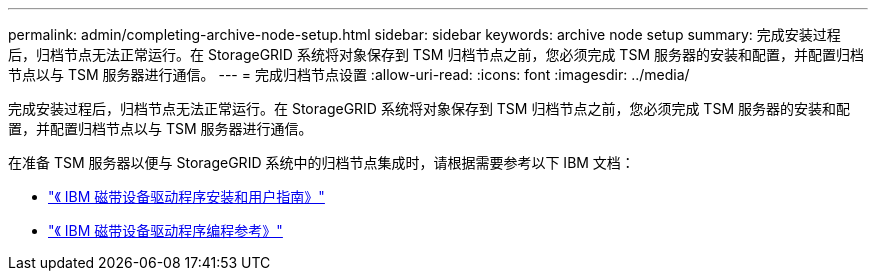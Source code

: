 ---
permalink: admin/completing-archive-node-setup.html 
sidebar: sidebar 
keywords: archive node setup 
summary: 完成安装过程后，归档节点无法正常运行。在 StorageGRID 系统将对象保存到 TSM 归档节点之前，您必须完成 TSM 服务器的安装和配置，并配置归档节点以与 TSM 服务器进行通信。 
---
= 完成归档节点设置
:allow-uri-read: 
:icons: font
:imagesdir: ../media/


[role="lead"]
完成安装过程后，归档节点无法正常运行。在 StorageGRID 系统将对象保存到 TSM 归档节点之前，您必须完成 TSM 服务器的安装和配置，并配置归档节点以与 TSM 服务器进行通信。

在准备 TSM 服务器以便与 StorageGRID 系统中的归档节点集成时，请根据需要参考以下 IBM 文档：

* http://www.ibm.com/support/docview.wss?rs=577&uid=ssg1S7002972["《 IBM 磁带设备驱动程序安装和用户指南》"^]
* http://www.ibm.com/support/docview.wss?rs=577&uid=ssg1S7003032["《 IBM 磁带设备驱动程序编程参考》"^]

